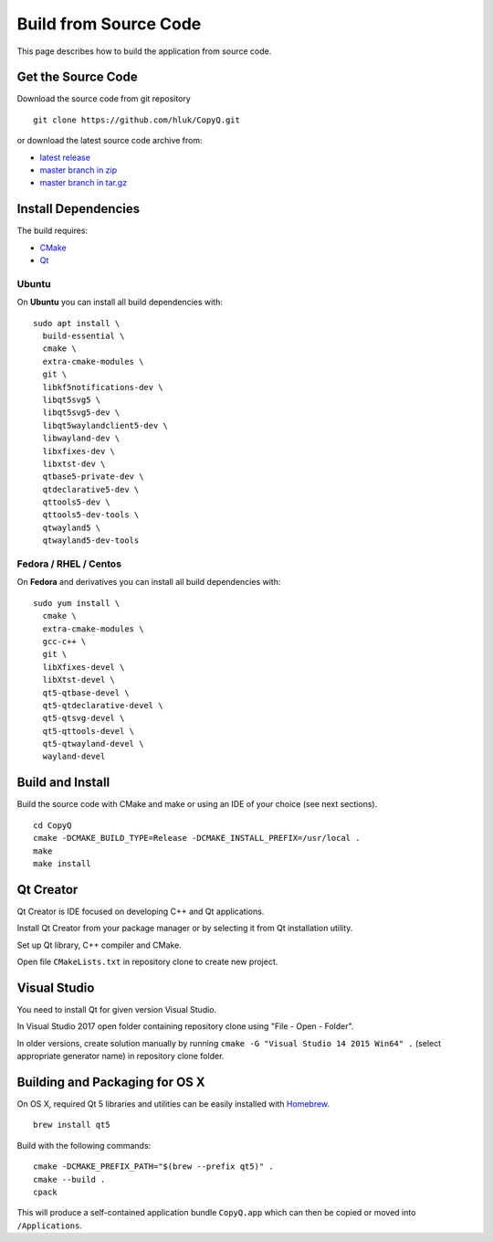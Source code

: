 Build from Source Code
======================

This page describes how to build the application from source code.

Get the Source Code
-------------------

Download the source code from git repository

::

    git clone https://github.com/hluk/CopyQ.git

or download the latest source code archive from:

- `latest release <https://github.com/hluk/CopyQ/releases>`__
- `master branch in zip <https://github.com/hluk/CopyQ/archive/master.zip>`__
- `master branch in tar.gz <https://github.com/hluk/CopyQ/archive/master.tar.gz>`__

Install Dependencies
--------------------

The build requires:

- `CMake <https://cmake.org/download/>`__
- `Qt <https://download.qt.io/archive/qt/>`__

Ubuntu
^^^^^^
On **Ubuntu** you can install all build dependencies with:

::

    sudo apt install \
      build-essential \
      cmake \
      extra-cmake-modules \
      git \
      libkf5notifications-dev \
      libqt5svg5 \
      libqt5svg5-dev \
      libqt5waylandclient5-dev \
      libwayland-dev \
      libxfixes-dev \
      libxtst-dev \
      qtbase5-private-dev \
      qtdeclarative5-dev \
      qttools5-dev \
      qttools5-dev-tools \
      qtwayland5 \
      qtwayland5-dev-tools

Fedora / RHEL / Centos
^^^^^^^^^^^^^^^^^^^^^^
On **Fedora** and derivatives you can install all build dependencies with:

::

    sudo yum install \
      cmake \
      extra-cmake-modules \
      gcc-c++ \
      git \
      libXfixes-devel \
      libXtst-devel \
      qt5-qtbase-devel \
      qt5-qtdeclarative-devel \
      qt5-qtsvg-devel \
      qt5-qttools-devel \
      qt5-qtwayland-devel \
      wayland-devel

Build and Install
-----------------

Build the source code with CMake and make or using an IDE of your choice (see next sections).

::

    cd CopyQ
    cmake -DCMAKE_BUILD_TYPE=Release -DCMAKE_INSTALL_PREFIX=/usr/local .
    make
    make install

Qt Creator
----------

Qt Creator is IDE focused on developing C++ and Qt applications.

Install Qt Creator from your package manager or by selecting it from Qt installation utility.

Set up Qt library, C++ compiler and CMake.

.. seealso::

    `Adding Kits <https://doc.qt.io/qtcreator/creator-targets.html>`__

Open file ``CMakeLists.txt`` in repository clone to create new project.

Visual Studio
-------------

You need to install Qt for given version Visual Studio.

In Visual Studio 2017 open folder containing repository clone using "File - Open - Folder".

In older versions, create solution manually by running ``cmake -G "Visual Studio 14 2015 Win64" .``
(select appropriate generator name) in repository clone folder.

.. seealso::

    `CMake - Visual Studio Generators <https://cmake.org/cmake/help/latest/manual/cmake-generators.7.html#visual-studio-generators>`__

Building and Packaging for OS X
-------------------------------

On OS X, required Qt 5 libraries and utilities can be easily installed with `Homebrew <https://brew.sh/>`__.

::

    brew install qt5

Build with the following commands:

::

    cmake -DCMAKE_PREFIX_PATH="$(brew --prefix qt5)" .
    cmake --build .
    cpack

This will produce a self-contained application bundle ``CopyQ.app``
which can then be copied or moved into ``/Applications``.
